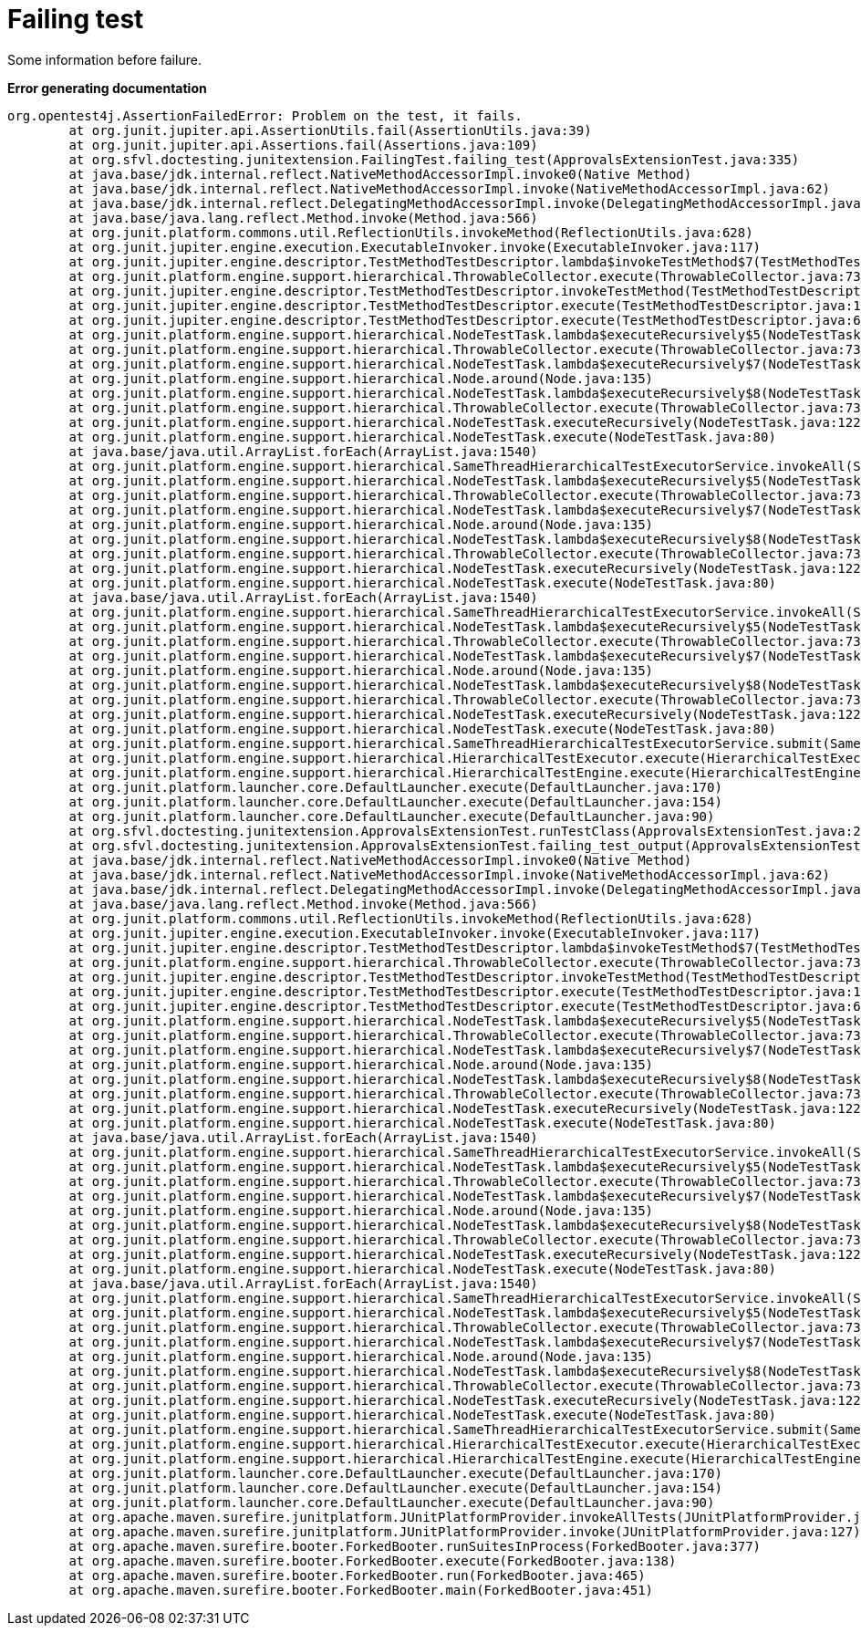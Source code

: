 [#org_sfvl_doctesting_junitextension_FailingTest_failing_test]
= Failing test

Some information before failure.

*Error generating documentation*
----
org.opentest4j.AssertionFailedError: Problem on the test, it fails.
	at org.junit.jupiter.api.AssertionUtils.fail(AssertionUtils.java:39)
	at org.junit.jupiter.api.Assertions.fail(Assertions.java:109)
	at org.sfvl.doctesting.junitextension.FailingTest.failing_test(ApprovalsExtensionTest.java:335)
	at java.base/jdk.internal.reflect.NativeMethodAccessorImpl.invoke0(Native Method)
	at java.base/jdk.internal.reflect.NativeMethodAccessorImpl.invoke(NativeMethodAccessorImpl.java:62)
	at java.base/jdk.internal.reflect.DelegatingMethodAccessorImpl.invoke(DelegatingMethodAccessorImpl.java:43)
	at java.base/java.lang.reflect.Method.invoke(Method.java:566)
	at org.junit.platform.commons.util.ReflectionUtils.invokeMethod(ReflectionUtils.java:628)
	at org.junit.jupiter.engine.execution.ExecutableInvoker.invoke(ExecutableInvoker.java:117)
	at org.junit.jupiter.engine.descriptor.TestMethodTestDescriptor.lambda$invokeTestMethod$7(TestMethodTestDescriptor.java:184)
	at org.junit.platform.engine.support.hierarchical.ThrowableCollector.execute(ThrowableCollector.java:73)
	at org.junit.jupiter.engine.descriptor.TestMethodTestDescriptor.invokeTestMethod(TestMethodTestDescriptor.java:180)
	at org.junit.jupiter.engine.descriptor.TestMethodTestDescriptor.execute(TestMethodTestDescriptor.java:127)
	at org.junit.jupiter.engine.descriptor.TestMethodTestDescriptor.execute(TestMethodTestDescriptor.java:68)
	at org.junit.platform.engine.support.hierarchical.NodeTestTask.lambda$executeRecursively$5(NodeTestTask.java:135)
	at org.junit.platform.engine.support.hierarchical.ThrowableCollector.execute(ThrowableCollector.java:73)
	at org.junit.platform.engine.support.hierarchical.NodeTestTask.lambda$executeRecursively$7(NodeTestTask.java:125)
	at org.junit.platform.engine.support.hierarchical.Node.around(Node.java:135)
	at org.junit.platform.engine.support.hierarchical.NodeTestTask.lambda$executeRecursively$8(NodeTestTask.java:123)
	at org.junit.platform.engine.support.hierarchical.ThrowableCollector.execute(ThrowableCollector.java:73)
	at org.junit.platform.engine.support.hierarchical.NodeTestTask.executeRecursively(NodeTestTask.java:122)
	at org.junit.platform.engine.support.hierarchical.NodeTestTask.execute(NodeTestTask.java:80)
	at java.base/java.util.ArrayList.forEach(ArrayList.java:1540)
	at org.junit.platform.engine.support.hierarchical.SameThreadHierarchicalTestExecutorService.invokeAll(SameThreadHierarchicalTestExecutorService.java:38)
	at org.junit.platform.engine.support.hierarchical.NodeTestTask.lambda$executeRecursively$5(NodeTestTask.java:139)
	at org.junit.platform.engine.support.hierarchical.ThrowableCollector.execute(ThrowableCollector.java:73)
	at org.junit.platform.engine.support.hierarchical.NodeTestTask.lambda$executeRecursively$7(NodeTestTask.java:125)
	at org.junit.platform.engine.support.hierarchical.Node.around(Node.java:135)
	at org.junit.platform.engine.support.hierarchical.NodeTestTask.lambda$executeRecursively$8(NodeTestTask.java:123)
	at org.junit.platform.engine.support.hierarchical.ThrowableCollector.execute(ThrowableCollector.java:73)
	at org.junit.platform.engine.support.hierarchical.NodeTestTask.executeRecursively(NodeTestTask.java:122)
	at org.junit.platform.engine.support.hierarchical.NodeTestTask.execute(NodeTestTask.java:80)
	at java.base/java.util.ArrayList.forEach(ArrayList.java:1540)
	at org.junit.platform.engine.support.hierarchical.SameThreadHierarchicalTestExecutorService.invokeAll(SameThreadHierarchicalTestExecutorService.java:38)
	at org.junit.platform.engine.support.hierarchical.NodeTestTask.lambda$executeRecursively$5(NodeTestTask.java:139)
	at org.junit.platform.engine.support.hierarchical.ThrowableCollector.execute(ThrowableCollector.java:73)
	at org.junit.platform.engine.support.hierarchical.NodeTestTask.lambda$executeRecursively$7(NodeTestTask.java:125)
	at org.junit.platform.engine.support.hierarchical.Node.around(Node.java:135)
	at org.junit.platform.engine.support.hierarchical.NodeTestTask.lambda$executeRecursively$8(NodeTestTask.java:123)
	at org.junit.platform.engine.support.hierarchical.ThrowableCollector.execute(ThrowableCollector.java:73)
	at org.junit.platform.engine.support.hierarchical.NodeTestTask.executeRecursively(NodeTestTask.java:122)
	at org.junit.platform.engine.support.hierarchical.NodeTestTask.execute(NodeTestTask.java:80)
	at org.junit.platform.engine.support.hierarchical.SameThreadHierarchicalTestExecutorService.submit(SameThreadHierarchicalTestExecutorService.java:32)
	at org.junit.platform.engine.support.hierarchical.HierarchicalTestExecutor.execute(HierarchicalTestExecutor.java:57)
	at org.junit.platform.engine.support.hierarchical.HierarchicalTestEngine.execute(HierarchicalTestEngine.java:51)
	at org.junit.platform.launcher.core.DefaultLauncher.execute(DefaultLauncher.java:170)
	at org.junit.platform.launcher.core.DefaultLauncher.execute(DefaultLauncher.java:154)
	at org.junit.platform.launcher.core.DefaultLauncher.execute(DefaultLauncher.java:90)
	at org.sfvl.doctesting.junitextension.ApprovalsExtensionTest.runTestClass(ApprovalsExtensionTest.java:246)
	at org.sfvl.doctesting.junitextension.ApprovalsExtensionTest.failing_test_output(ApprovalsExtensionTest.java:195)
	at java.base/jdk.internal.reflect.NativeMethodAccessorImpl.invoke0(Native Method)
	at java.base/jdk.internal.reflect.NativeMethodAccessorImpl.invoke(NativeMethodAccessorImpl.java:62)
	at java.base/jdk.internal.reflect.DelegatingMethodAccessorImpl.invoke(DelegatingMethodAccessorImpl.java:43)
	at java.base/java.lang.reflect.Method.invoke(Method.java:566)
	at org.junit.platform.commons.util.ReflectionUtils.invokeMethod(ReflectionUtils.java:628)
	at org.junit.jupiter.engine.execution.ExecutableInvoker.invoke(ExecutableInvoker.java:117)
	at org.junit.jupiter.engine.descriptor.TestMethodTestDescriptor.lambda$invokeTestMethod$7(TestMethodTestDescriptor.java:184)
	at org.junit.platform.engine.support.hierarchical.ThrowableCollector.execute(ThrowableCollector.java:73)
	at org.junit.jupiter.engine.descriptor.TestMethodTestDescriptor.invokeTestMethod(TestMethodTestDescriptor.java:180)
	at org.junit.jupiter.engine.descriptor.TestMethodTestDescriptor.execute(TestMethodTestDescriptor.java:127)
	at org.junit.jupiter.engine.descriptor.TestMethodTestDescriptor.execute(TestMethodTestDescriptor.java:68)
	at org.junit.platform.engine.support.hierarchical.NodeTestTask.lambda$executeRecursively$5(NodeTestTask.java:135)
	at org.junit.platform.engine.support.hierarchical.ThrowableCollector.execute(ThrowableCollector.java:73)
	at org.junit.platform.engine.support.hierarchical.NodeTestTask.lambda$executeRecursively$7(NodeTestTask.java:125)
	at org.junit.platform.engine.support.hierarchical.Node.around(Node.java:135)
	at org.junit.platform.engine.support.hierarchical.NodeTestTask.lambda$executeRecursively$8(NodeTestTask.java:123)
	at org.junit.platform.engine.support.hierarchical.ThrowableCollector.execute(ThrowableCollector.java:73)
	at org.junit.platform.engine.support.hierarchical.NodeTestTask.executeRecursively(NodeTestTask.java:122)
	at org.junit.platform.engine.support.hierarchical.NodeTestTask.execute(NodeTestTask.java:80)
	at java.base/java.util.ArrayList.forEach(ArrayList.java:1540)
	at org.junit.platform.engine.support.hierarchical.SameThreadHierarchicalTestExecutorService.invokeAll(SameThreadHierarchicalTestExecutorService.java:38)
	at org.junit.platform.engine.support.hierarchical.NodeTestTask.lambda$executeRecursively$5(NodeTestTask.java:139)
	at org.junit.platform.engine.support.hierarchical.ThrowableCollector.execute(ThrowableCollector.java:73)
	at org.junit.platform.engine.support.hierarchical.NodeTestTask.lambda$executeRecursively$7(NodeTestTask.java:125)
	at org.junit.platform.engine.support.hierarchical.Node.around(Node.java:135)
	at org.junit.platform.engine.support.hierarchical.NodeTestTask.lambda$executeRecursively$8(NodeTestTask.java:123)
	at org.junit.platform.engine.support.hierarchical.ThrowableCollector.execute(ThrowableCollector.java:73)
	at org.junit.platform.engine.support.hierarchical.NodeTestTask.executeRecursively(NodeTestTask.java:122)
	at org.junit.platform.engine.support.hierarchical.NodeTestTask.execute(NodeTestTask.java:80)
	at java.base/java.util.ArrayList.forEach(ArrayList.java:1540)
	at org.junit.platform.engine.support.hierarchical.SameThreadHierarchicalTestExecutorService.invokeAll(SameThreadHierarchicalTestExecutorService.java:38)
	at org.junit.platform.engine.support.hierarchical.NodeTestTask.lambda$executeRecursively$5(NodeTestTask.java:139)
	at org.junit.platform.engine.support.hierarchical.ThrowableCollector.execute(ThrowableCollector.java:73)
	at org.junit.platform.engine.support.hierarchical.NodeTestTask.lambda$executeRecursively$7(NodeTestTask.java:125)
	at org.junit.platform.engine.support.hierarchical.Node.around(Node.java:135)
	at org.junit.platform.engine.support.hierarchical.NodeTestTask.lambda$executeRecursively$8(NodeTestTask.java:123)
	at org.junit.platform.engine.support.hierarchical.ThrowableCollector.execute(ThrowableCollector.java:73)
	at org.junit.platform.engine.support.hierarchical.NodeTestTask.executeRecursively(NodeTestTask.java:122)
	at org.junit.platform.engine.support.hierarchical.NodeTestTask.execute(NodeTestTask.java:80)
	at org.junit.platform.engine.support.hierarchical.SameThreadHierarchicalTestExecutorService.submit(SameThreadHierarchicalTestExecutorService.java:32)
	at org.junit.platform.engine.support.hierarchical.HierarchicalTestExecutor.execute(HierarchicalTestExecutor.java:57)
	at org.junit.platform.engine.support.hierarchical.HierarchicalTestEngine.execute(HierarchicalTestEngine.java:51)
	at org.junit.platform.launcher.core.DefaultLauncher.execute(DefaultLauncher.java:170)
	at org.junit.platform.launcher.core.DefaultLauncher.execute(DefaultLauncher.java:154)
	at org.junit.platform.launcher.core.DefaultLauncher.execute(DefaultLauncher.java:90)
	at org.apache.maven.surefire.junitplatform.JUnitPlatformProvider.invokeAllTests(JUnitPlatformProvider.java:154)
	at org.apache.maven.surefire.junitplatform.JUnitPlatformProvider.invoke(JUnitPlatformProvider.java:127)
	at org.apache.maven.surefire.booter.ForkedBooter.runSuitesInProcess(ForkedBooter.java:377)
	at org.apache.maven.surefire.booter.ForkedBooter.execute(ForkedBooter.java:138)
	at org.apache.maven.surefire.booter.ForkedBooter.run(ForkedBooter.java:465)
	at org.apache.maven.surefire.booter.ForkedBooter.main(ForkedBooter.java:451)

----